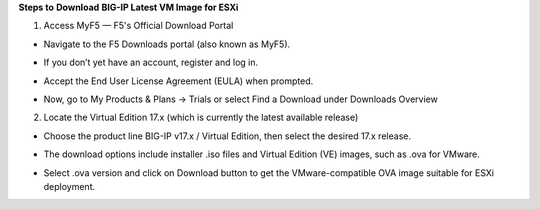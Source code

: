 **Steps to** **Download** **BIG-IP Latest VM Image for ESXi**

1. Access MyF5 — F5's Official Download Portal

- Navigate to the F5 Downloads portal (also known as MyF5).

- If you don’t yet have an account, register and log in.

- Accept the End User License Agreement (EULA) when prompted.

- Now, go to My Products & Plans → Trials or select Find a Download under Downloads Overview

  .. image:: ./assets/image6_1_1.png

  .. image:: ./assets/image6_1_2.png

  .. image:: ./assets/image6_1_3.png

2. Locate the Virtual Edition 17.x (which is currently the latest available release)

- Choose the product line BIG-IP v17.x / Virtual Edition, then select
  the desired 17.x release.

- The download options include installer .iso files and Virtual Edition
  (VE) images, such as .ova for VMware.

- Select .ova version and click on Download button to get the VMware-compatible OVA image suitable for ESXi deployment.

  .. image:: ./assets/image6_1_4.png
